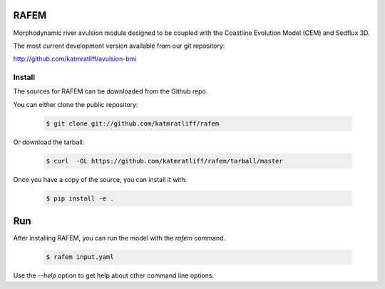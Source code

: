 RAFEM
=====

Morphodynamic river avulsion module designed to be coupled with
the Coastline Evolution Model (CEM) and Sedflux 3D.

The most current development version available from our git
repository:

http://github.com/katmratliff/avulsion-bmi


Install
-------

The sources for RAFEM can be downloaded from the Github repo.

You can either clone the public repository:

  .. code:: bash

    $ git clone git://github.com/katmratliff/rafem

Or download the tarball:

  .. code:: bash

    $ curl  -OL https://github.com/katmratliff/rafem/tarball/master

Once you have a copy of the source, you can install it with:

  .. code:: bash

    $ pip install -e .

Run
===

After installing RAFEM, you can run the model with the *rafem* command.

  .. code:: bash

    $ rafem input.yaml

Use the *--help* option to get help about other command line options.
